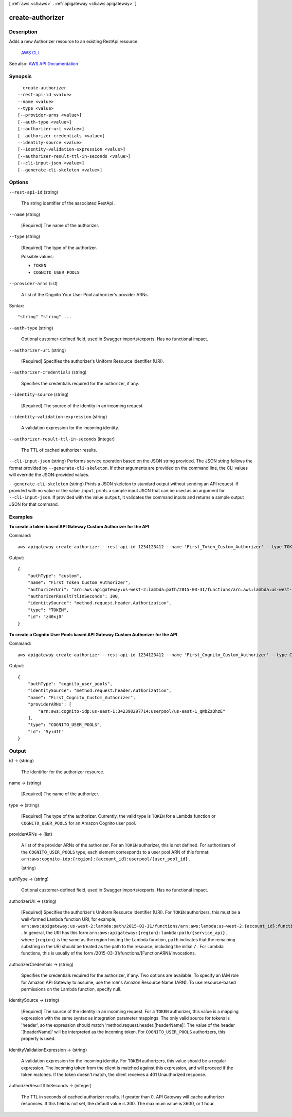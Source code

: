 [ :ref:`aws <cli:aws>` . :ref:`apigateway <cli:aws apigateway>` ]

.. _cli:aws apigateway create-authorizer:


*****************
create-authorizer
*****************



===========
Description
===========



Adds a new  Authorizer resource to an existing  RestApi resource.

 `AWS CLI <http://docs.aws.amazon.com/cli/latest/reference/apigateway/create-authorizer.html>`_ 

See also: `AWS API Documentation <https://docs.aws.amazon.com/goto/WebAPI/apigateway-2015-07-09/CreateAuthorizer>`_


========
Synopsis
========

::

    create-authorizer
  --rest-api-id <value>
  --name <value>
  --type <value>
  [--provider-arns <value>]
  [--auth-type <value>]
  [--authorizer-uri <value>]
  [--authorizer-credentials <value>]
  --identity-source <value>
  [--identity-validation-expression <value>]
  [--authorizer-result-ttl-in-seconds <value>]
  [--cli-input-json <value>]
  [--generate-cli-skeleton <value>]




=======
Options
=======

``--rest-api-id`` (string)


  The string identifier of the associated  RestApi .

  

``--name`` (string)


  [Required] The name of the authorizer.

  

``--type`` (string)


  [Required] The type of the authorizer.

  

  Possible values:

  
  *   ``TOKEN``

  
  *   ``COGNITO_USER_POOLS``

  

  

``--provider-arns`` (list)


  A list of the Cognito Your User Pool authorizer's provider ARNs.

  



Syntax::

  "string" "string" ...



``--auth-type`` (string)


  Optional customer-defined field, used in Swagger imports/exports. Has no functional impact.

  

``--authorizer-uri`` (string)


  [Required] Specifies the authorizer's Uniform Resource Identifier (URI).

  

``--authorizer-credentials`` (string)


  Specifies the credentials required for the authorizer, if any.

  

``--identity-source`` (string)


  [Required] The source of the identity in an incoming request.

  

``--identity-validation-expression`` (string)


  A validation expression for the incoming identity.

  

``--authorizer-result-ttl-in-seconds`` (integer)


  The TTL of cached authorizer results.

  

``--cli-input-json`` (string)
Performs service operation based on the JSON string provided. The JSON string follows the format provided by ``--generate-cli-skeleton``. If other arguments are provided on the command line, the CLI values will override the JSON-provided values.

``--generate-cli-skeleton`` (string)
Prints a JSON skeleton to standard output without sending an API request. If provided with no value or the value ``input``, prints a sample input JSON that can be used as an argument for ``--cli-input-json``. If provided with the value ``output``, it validates the command inputs and returns a sample output JSON for that command.



========
Examples
========

**To create a token based API Gateway Custom Authorizer for the API**

Command::

  aws apigateway create-authorizer --rest-api-id 1234123412 --name 'First_Token_Custom_Authorizer' --type TOKEN --authorizer-uri 'arn:aws:apigateway:us-west-2:lambda:path/2015-03-31/functions/arn:aws:lambda:us-west-2:123412341234:function:customAuthFunction/invocations' --identity-source 'method.request.header.Authorization' --authorizer-result-ttl-in-seconds 300

Output::

  {
      "authType": "custom", 
      "name": "First_Token_Custom_Authorizer", 
      "authorizerUri": "arn:aws:apigateway:us-west-2:lambda:path/2015-03-31/functions/arn:aws:lambda:us-west-2:123412341234:function:customAuthFunction/invocations", 
      "authorizerResultTtlInSeconds": 300, 
      "identitySource": "method.request.header.Authorization", 
      "type": "TOKEN", 
      "id": "z40xj0"
  }

**To create a Cognito User Pools based API Gateway Custom Authorizer for the API**

Command::

  aws apigateway create-authorizer --rest-api-id 1234123412 --name 'First_Cognito_Custom_Authorizer' --type COGNITO_USER_POOLS --provider-arns 'arn:aws:cognito-idp:us-east-1:123412341234:userpool/us-east-1_aWcZeQbuD' --identity-source 'method.request.header.Authorization'

Output::

  {
      "authType": "cognito_user_pools", 
      "identitySource": "method.request.header.Authorization", 
      "name": "First_Cognito_Custom_Authorizer", 
      "providerARNs": [
          "arn:aws:cognito-idp:us-east-1:342398297714:userpool/us-east-1_qWbZzQhzE"
      ], 
      "type": "COGNITO_USER_POOLS", 
      "id": "5yid1t"
  }


======
Output
======

id -> (string)

  

  The identifier for the authorizer resource.

  

  

name -> (string)

  

  [Required] The name of the authorizer.

  

  

type -> (string)

  

  [Required] The type of the authorizer. Currently, the valid type is ``TOKEN`` for a Lambda function or ``COGNITO_USER_POOLS`` for an Amazon Cognito user pool.

  

  

providerARNs -> (list)

  

  A list of the provider ARNs of the authorizer. For an ``TOKEN`` authorizer, this is not defined. For authorizers of the ``COGNITO_USER_POOLS`` type, each element corresponds to a user pool ARN of this format: ``arn:aws:cognito-idp:{region}:{account_id}:userpool/{user_pool_id}`` . 

  

  (string)

    

    

  

authType -> (string)

  

  Optional customer-defined field, used in Swagger imports/exports. Has no functional impact.

  

  

authorizerUri -> (string)

  

  [Required] Specifies the authorizer's Uniform Resource Identifier (URI). For ``TOKEN`` authorizers, this must be a well-formed Lambda function URI, for example, ``arn:aws:apigateway:us-west-2:lambda:path/2015-03-31/functions/arn:aws:lambda:us-west-2:{account_id}:function:{lambda_function_name}/invocations`` . In general, the URI has this form ``arn:aws:apigateway:{region}:lambda:path/{service_api}`` , where ``{region}`` is the same as the region hosting the Lambda function, ``path`` indicates that the remaining substring in the URI should be treated as the path to the resource, including the initial ``/`` . For Lambda functions, this is usually of the form /2015-03-31/functions/[FunctionARN]/invocations.

  

  

authorizerCredentials -> (string)

  

  Specifies the credentials required for the authorizer, if any. Two options are available. To specify an IAM role for Amazon API Gateway to assume, use the role's Amazon Resource Name (ARN). To use resource-based permissions on the Lambda function, specify null.

  

  

identitySource -> (string)

  

  [Required] The source of the identity in an incoming request. For a ``TOKEN`` authorizer, this value is a mapping expression with the same syntax as integration parameter mappings. The only valid source for tokens is 'header', so the expression should match 'method.request.header.[headerName]'. The value of the header '[headerName]' will be interpreted as the incoming token. For ``COGNITO_USER_POOLS`` authorizers, this property is used.

  

  

identityValidationExpression -> (string)

  

  A validation expression for the incoming identity. For ``TOKEN`` authorizers, this value should be a regular expression. The incoming token from the client is matched against this expression, and will proceed if the token matches. If the token doesn't match, the client receives a 401 Unauthorized response.

  

  

authorizerResultTtlInSeconds -> (integer)

  

  The TTL in seconds of cached authorizer results. If greater than 0, API Gateway will cache authorizer responses. If this field is not set, the default value is 300. The maximum value is 3600, or 1 hour.

  

  

